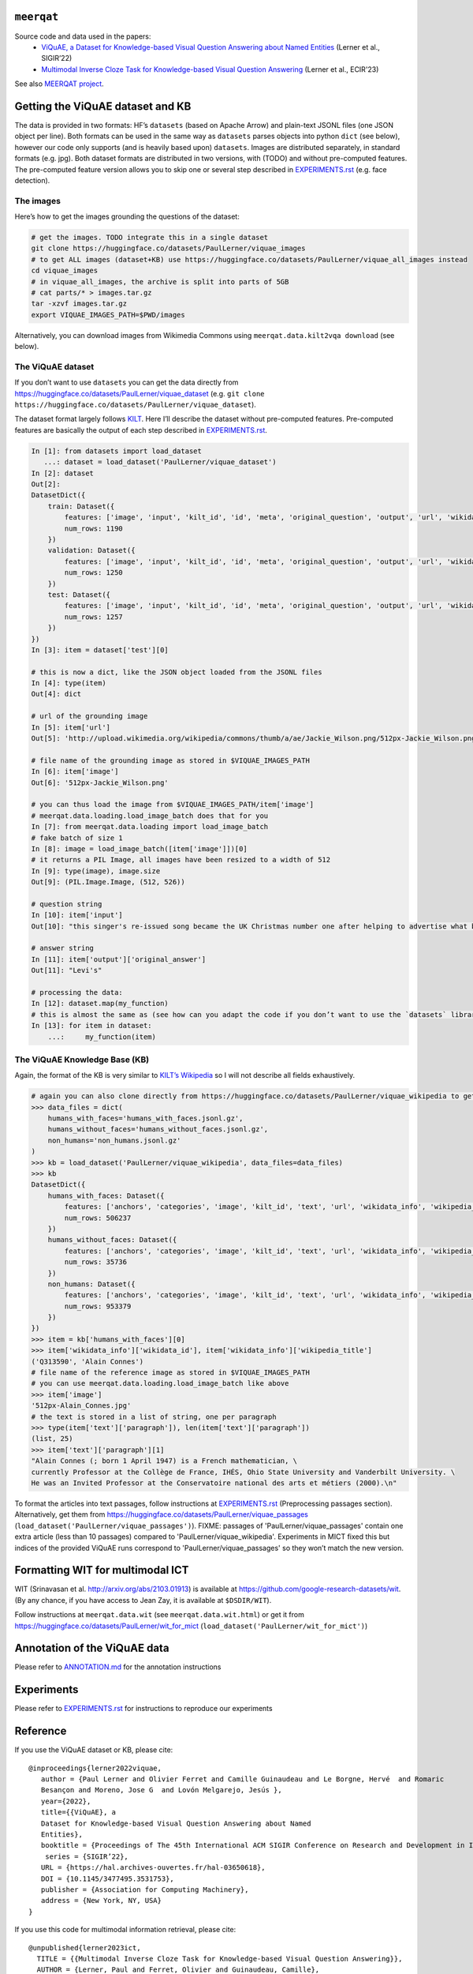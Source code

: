 ``meerqat``
===========

Source code and data used in the papers:
    - `ViQuAE, a Dataset for Knowledge-based Visual Question Answering about Named Entities <https://hal.science/hal-03650618>`__ 
      (Lerner et al., SIGIR’22) 
    - `Multimodal Inverse Cloze Task for Knowledge-based Visual Question Answering <https://hal.science/hal-03933089>`__  
      (Lerner et al., ECIR'23)

See also `MEERQAT project <https://www.meerqat.fr/>`__.

Getting the ViQuAE dataset and KB
=================================

The data is provided in two formats: HF’s ``datasets`` (based on Apache
Arrow) and plain-text JSONL files (one JSON object per line). Both
formats can be used in the same way as ``datasets`` parses objects into
python ``dict`` (see below), however our code only supports (and is
heavily based upon) ``datasets``. Images are distributed separately, in
standard formats (e.g. jpg). Both dataset formats are distributed in two
versions, with (TODO) and without pre-computed features. The
pre-computed feature version allows you to skip one or several step
described in `EXPERIMENTS.rst <./EXPERIMENTS.rst>`__ (e.g. face
detection).

The images
----------

Here’s how to get the images grounding the questions of the dataset:

.. code:: sh

   # get the images. TODO integrate this in a single dataset
   git clone https://huggingface.co/datasets/PaulLerner/viquae_images
   # to get ALL images (dataset+KB) use https://huggingface.co/datasets/PaulLerner/viquae_all_images instead 
   cd viquae_images
   # in viquae_all_images, the archive is split into parts of 5GB
   # cat parts/* > images.tar.gz
   tar -xzvf images.tar.gz
   export VIQUAE_IMAGES_PATH=$PWD/images

Alternatively, you can download images from Wikimedia Commons using
``meerqat.data.kilt2vqa download`` (see below).

The ViQuAE dataset
------------------

If you don’t want to use ``datasets`` you can get the data directly from
https://huggingface.co/datasets/PaulLerner/viquae_dataset
(e.g. ``git clone https://huggingface.co/datasets/PaulLerner/viquae_dataset``).

The dataset format largely follows
`KILT <https://huggingface.co/datasets/kilt_tasks>`__. Here I’ll
describe the dataset without pre-computed features. Pre-computed
features are basically the output of each step described in
`EXPERIMENTS.rst <./EXPERIMENTS.rst>`__.

.. code:: py

   In [1]: from datasets import load_dataset
      ...: dataset = load_dataset('PaulLerner/viquae_dataset')
   In [2]: dataset
   Out[2]: 
   DatasetDict({
       train: Dataset({
           features: ['image', 'input', 'kilt_id', 'id', 'meta', 'original_question', 'output', 'url', 'wikidata_id'],
           num_rows: 1190
       })
       validation: Dataset({
           features: ['image', 'input', 'kilt_id', 'id', 'meta', 'original_question', 'output', 'url', 'wikidata_id'],
           num_rows: 1250
       })
       test: Dataset({
           features: ['image', 'input', 'kilt_id', 'id', 'meta', 'original_question', 'output', 'url', 'wikidata_id'],
           num_rows: 1257
       })
   })
   In [3]: item = dataset['test'][0]

   # this is now a dict, like the JSON object loaded from the JSONL files
   In [4]: type(item)
   Out[4]: dict

   # url of the grounding image
   In [5]: item['url']
   Out[5]: 'http://upload.wikimedia.org/wikipedia/commons/thumb/a/ae/Jackie_Wilson.png/512px-Jackie_Wilson.png'

   # file name of the grounding image as stored in $VIQUAE_IMAGES_PATH
   In [6]: item['image']
   Out[6]: '512px-Jackie_Wilson.png'

   # you can thus load the image from $VIQUAE_IMAGES_PATH/item['image']
   # meerqat.data.loading.load_image_batch does that for you
   In [7]: from meerqat.data.loading import load_image_batch
   # fake batch of size 1
   In [8]: image = load_image_batch([item['image']])[0]
   # it returns a PIL Image, all images have been resized to a width of 512
   In [9]: type(image), image.size
   Out[9]: (PIL.Image.Image, (512, 526))

   # question string
   In [10]: item['input']
   Out[10]: "this singer's re-issued song became the UK Christmas number one after helping to advertise what brand?"

   # answer string
   In [11]: item['output']['original_answer']
   Out[11]: "Levi's"

   # processing the data:
   In [12]: dataset.map(my_function)
   # this is almost the same as (see how can you adapt the code if you don’t want to use the `datasets` library)
   In [13]: for item in dataset:
       ...:     my_function(item)

The ViQuAE Knowledge Base (KB)
------------------------------

Again, the format of the KB is very similar to `KILT’s
Wikipedia <https://huggingface.co/datasets/kilt_wikipedia>`__ so I will
not describe all fields exhaustively.

.. code:: py

   # again you can also clone directly from https://huggingface.co/datasets/PaulLerner/viquae_wikipedia to get the raw data
   >>> data_files = dict(
       humans_with_faces='humans_with_faces.jsonl.gz', 
       humans_without_faces='humans_without_faces.jsonl.gz', 
       non_humans='non_humans.jsonl.gz'
   )
   >>> kb = load_dataset('PaulLerner/viquae_wikipedia', data_files=data_files)
   >>> kb
   DatasetDict({
       humans_with_faces: Dataset({
           features: ['anchors', 'categories', 'image', 'kilt_id', 'text', 'url', 'wikidata_info', 'wikipedia_id', 'wikipedia_title'],
           num_rows: 506237
       })
       humans_without_faces: Dataset({
           features: ['anchors', 'categories', 'image', 'kilt_id', 'text', 'url', 'wikidata_info', 'wikipedia_id', 'wikipedia_title'],
           num_rows: 35736
       })
       non_humans: Dataset({
           features: ['anchors', 'categories', 'image', 'kilt_id', 'text', 'url', 'wikidata_info', 'wikipedia_id', 'wikipedia_title'],
           num_rows: 953379
       })
   })
   >>> item = kb['humans_with_faces'][0]
   >>> item['wikidata_info']['wikidata_id'], item['wikidata_info']['wikipedia_title']
   ('Q313590', 'Alain Connes')
   # file name of the reference image as stored in $VIQUAE_IMAGES_PATH
   # you can use meerqat.data.loading.load_image_batch like above
   >>> item['image']
   '512px-Alain_Connes.jpg'
   # the text is stored in a list of string, one per paragraph
   >>> type(item['text']['paragraph']), len(item['text']['paragraph'])
   (list, 25)
   >>> item['text']['paragraph'][1]
   "Alain Connes (; born 1 April 1947) is a French mathematician, \
   currently Professor at the Collège de France, IHÉS, Ohio State University and Vanderbilt University. \
   He was an Invited Professor at the Conservatoire national des arts et métiers (2000).\n"

To format the articles into text passages, follow instructions at
`EXPERIMENTS.rst <./EXPERIMENTS.rst>`__ (Preprocessing passages section).
Alternatively, get them from
https://huggingface.co/datasets/PaulLerner/viquae_passages
(``load_dataset('PaulLerner/viquae_passages')``). 
FIXME: passages of 'PaulLerner/viquae_passages' contain one extra article (less than 10 passages)
compared to 'PaulLerner/viquae_wikipedia'. Experiments in MICT fixed this but indices of the provided
ViQuAE runs correspond to 'PaulLerner/viquae_passages' so they won’t match the new version.

Formatting WIT for multimodal ICT
=================================

WIT (Srinavasan et al. http://arxiv.org/abs/2103.01913) is available at https://github.com/google-research-datasets/wit.
(By any chance, if you have access to Jean Zay, it is available at ``$DSDIR/WIT``).

Follow instructions at ``meerqat.data.wit`` (see ``meerqat.data.wit.html``) or get it
from https://huggingface.co/datasets/PaulLerner/wit_for_mict (``load_dataset('PaulLerner/wit_for_mict')``)

Annotation of the ViQuAE data
=============================

Please refer to `ANNOTATION.md <./ANNOTATION.md>`__ for the
annotation instructions

Experiments
===========

Please refer to `EXPERIMENTS.rst <./EXPERIMENTS.rst>`__ for instructions
to reproduce our experiments

Reference
=========

If you use the ViQuAE dataset or KB, please cite:
::

   @inproceedings{lerner2022viquae,
      author = {Paul Lerner and Olivier Ferret and Camille Guinaudeau and Le Borgne, Hervé  and Romaric
      Besançon and Moreno, Jose G  and Lovón Melgarejo, Jesús },
      year={2022},
      title={{ViQuAE}, a
      Dataset for Knowledge-based Visual Question Answering about Named
      Entities},
      booktitle = {Proceedings of The 45th International ACM SIGIR Conference on Research and Development in Information Retrieval},
       series = {SIGIR’22},
      URL = {https://hal.archives-ouvertes.fr/hal-03650618},
      DOI = {10.1145/3477495.3531753},
      publisher = {Association for Computing Machinery},
      address = {New York, NY, USA}
   }
   
If you use this code for multimodal information retrieval, please cite:
::

    @unpublished{lerner2023ict,
      TITLE = {{Multimodal Inverse Cloze Task for Knowledge-based Visual Question Answering}},
      AUTHOR = {Lerner, Paul and Ferret, Olivier and Guinaudeau, Camille},
      URL = {https://hal.science/hal-03933089},
      NOTE = {working paper or preprint. accepted at ECIR 2023.},
      YEAR = {2023},
      MONTH = Jan,
      KEYWORDS = {Visual Question Answering ; Pre-training ; Multimodal Fusion},
      PDF = {https://hal.science/hal-03933089/file/main.pdf},
      HAL_ID = {hal-03933089},
      HAL_VERSION = {v1},
    }


Installation
============

Install PyTorch 1.9.0 following `the official document wrt to your
distribution <https://pytorch.org/get-started/locally/>`__ (preferably
in a virtual environment)

Also install
`ElasticSearch <https://www.elastic.co/guide/en/elastic-stack-get-started/current/get-started-elastic-stack.html#install-elasticsearch>`__
(and run it) if you want to do sparse retrieval.

The rest should be installed using ``pip``:

.. code:: sh

   $ git clone https://github.com/PaulLerner/ViQuAE.git
   $ pip install -e ViQuAE
   $ python
   >>> import meerqat

Docs
====

`Read the docs! <https://paullerner.github.io/ViQuAE/meerqat.ir.search.html>`__

